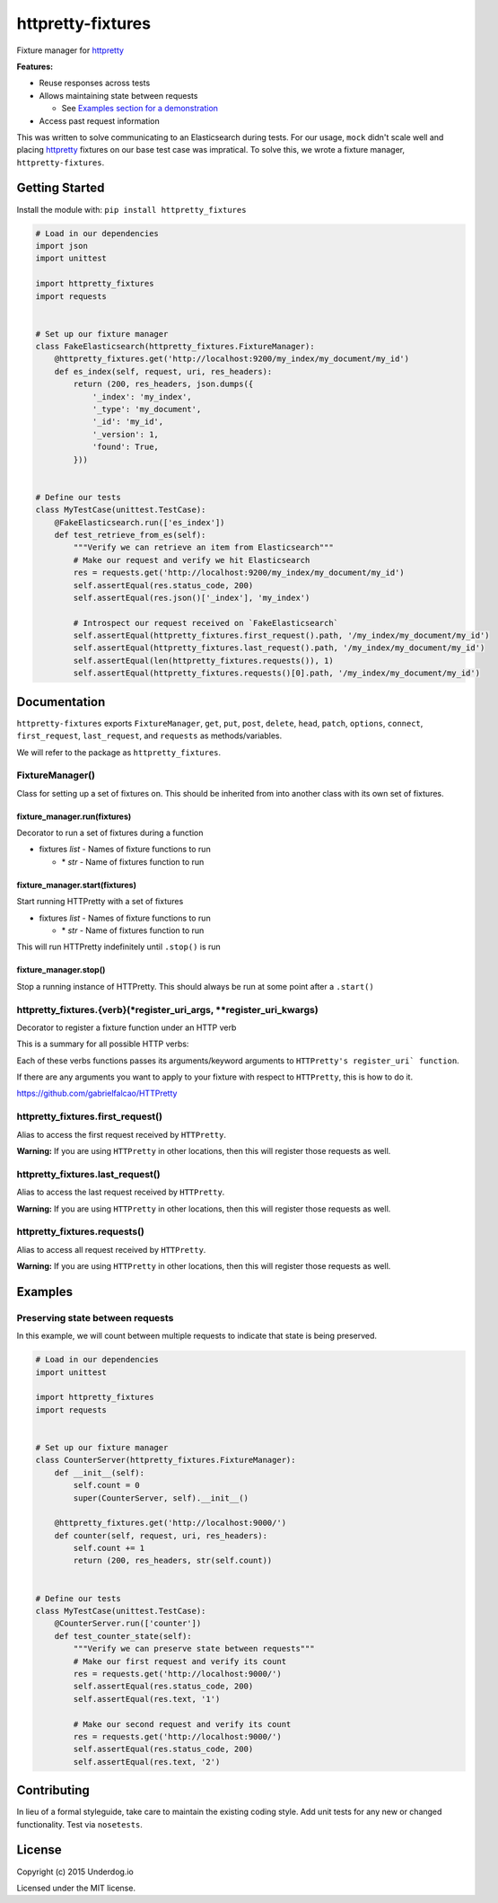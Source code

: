 httpretty-fixtures
==================

.. image:: https://travis-ci.org/underdogio/httpretty-fixtures.png?branch=master
   :target: https://travis-ci.org/underdogio/httpretty-fixtures
   :alt: Build Status

Fixture manager for `httpretty`_

**Features:**

- Reuse responses across tests
- Allows maintaining state between requests

  - See `Examples section for a demonstration <#preserving-state-between-requests>`_

- Access past request information

This was written to solve communicating to an Elasticsearch during tests. For our usage, ``mock`` didn't scale well and placing `httpretty`_ fixtures on our base test case was impratical. To solve this, we wrote a fixture manager, ``httpretty-fixtures``.

.. _`httpretty`: https://github.com/gabrielfalcao/HTTPretty

Getting Started
---------------
Install the module with: ``pip install httpretty_fixtures``

.. code:: python

    # Load in our dependencies
    import json
    import unittest

    import httpretty_fixtures
    import requests


    # Set up our fixture manager
    class FakeElasticsearch(httpretty_fixtures.FixtureManager):
        @httpretty_fixtures.get('http://localhost:9200/my_index/my_document/my_id')
        def es_index(self, request, uri, res_headers):
            return (200, res_headers, json.dumps({
                '_index': 'my_index',
                '_type': 'my_document',
                '_id': 'my_id',
                '_version': 1,
                'found': True,
            }))


    # Define our tests
    class MyTestCase(unittest.TestCase):
        @FakeElasticsearch.run(['es_index'])
        def test_retrieve_from_es(self):
            """Verify we can retrieve an item from Elasticsearch"""
            # Make our request and verify we hit Elasticsearch
            res = requests.get('http://localhost:9200/my_index/my_document/my_id')
            self.assertEqual(res.status_code, 200)
            self.assertEqual(res.json()['_index'], 'my_index')

            # Introspect our request received on `FakeElasticsearch`
            self.assertEqual(httpretty_fixtures.first_request().path, '/my_index/my_document/my_id')
            self.assertEqual(httpretty_fixtures.last_request().path, '/my_index/my_document/my_id')
            self.assertEqual(len(httpretty_fixtures.requests()), 1)
            self.assertEqual(httpretty_fixtures.requests()[0].path, '/my_index/my_document/my_id')


Documentation
-------------
``httpretty-fixtures`` exports ``FixtureManager``, ``get``, ``put``, ``post``, ``delete``, ``head``, ``patch``, ``options``, ``connect``, ``first_request``, ``last_request``, and ``requests`` as methods/variables.

We will refer to the package as ``httpretty_fixtures``.

FixtureManager()
^^^^^^^^^^^^^^^^
Class for setting up a set of fixtures on. This should be inherited from into another class with its own set of fixtures.

.. code:: python
    class FakeElasticsearch(httpretty_fixtures.FixtureManager):
        @httpretty_fixtures.get('http://localhost:9200/my_index/my_document/my_id')
        def es_index(self, request, uri, res_headers):
            return (200, res_headers, json.dumps({'content': 'goes here'}))


fixture_manager.run(fixtures)
"""""""""""""""""""""""""""""
Decorator to run a set of fixtures during a function

- fixtures `list` - Names of fixture functions to run

  - \* `str` - Name of fixtures function to run

.. code:: python
    class FakeElasticsearch(httpretty_fixtures.FixtureManager):
        @httpretty_fixtures.get('http://localhost:9200/my_index/my_document/my_id')
        def es_index(self, request, uri, res_headers):
            return (200, res_headers, json.dumps({}))

    class MyTestCase(unittest.TestCase):
        # The `es_index` fixture will be live for all of this test case
        @FakeElasticsearch.run(['es_index'])
        def test_retrieve_from_es(self):
            """Verify we can retrieve an item from Elasticsearch"""
            # Make our request and verify we hit Elasticsearch
            res = requests.get('http://localhost:9200/my_index/my_document/my_id')

fixture_manager.start(fixtures)
"""""""""""""""""""""""""""""""
Start running HTTPretty with a set of fixtures

- fixtures `list` - Names of fixture functions to run

  - \* `str` - Name of fixtures function to run


This will run HTTPretty indefinitely until ``.stop()`` is run

fixture_manager.stop()
""""""""""""""""""""""
Stop a running instance of HTTPretty. This should always be run at some point after a ``.start()``

httpretty_fixtures.{verb}(\*register_uri_args, \*\*register_uri_kwargs)
^^^^^^^^^^^^^^^^^^^^^^^^^^^^^^^^^^^^^^^^^^^^^^^^^^^^^^^^^^^^^^^^^^^^^^^
Decorator to register a fixture function under an HTTP verb

This is a summary for all possible HTTP verbs:

.. code:: python
    @httpretty_fixtures.get()
    @httpretty_fixtures.put()
    @httpretty_fixtures.post()
    @httpretty_fixtures.delete()
    @httpretty_fixtures.head()
    @httpretty_fixtures.patch()
    @httpretty_fixtures.options()
    @httpretty_fixtures.connect()

Each of these verbs functions passes its arguments/keyword arguments to ``HTTPretty's register_uri` function``.

If there are any arguments you want to apply to your fixture with respect to ``HTTPretty``, this is how to do it.

https://github.com/gabrielfalcao/HTTPretty

httpretty_fixtures.first_request()
^^^^^^^^^^^^^^^^^^^^^^^^^^^^^^^^^^
Alias to access the first request received by ``HTTPretty``.

**Warning:** If you are using ``HTTPretty`` in other locations, then this will register those requests as well.

httpretty_fixtures.last_request()
^^^^^^^^^^^^^^^^^^^^^^^^^^^^^^^^^^
Alias to access the last request received by ``HTTPretty``.

**Warning:** If you are using ``HTTPretty`` in other locations, then this will register those requests as well.

httpretty_fixtures.requests()
^^^^^^^^^^^^^^^^^^^^^^^^^^^^^^^^^^
Alias to access all request received by ``HTTPretty``.

**Warning:** If you are using ``HTTPretty`` in other locations, then this will register those requests as well.

Examples
--------
Preserving state between requests
^^^^^^^^^^^^^^^^^^^^^^^^^^^^^^^^^
In this example, we will count between multiple requests to indicate that state is being preserved.

.. code:: python

    # Load in our dependencies
    import unittest

    import httpretty_fixtures
    import requests


    # Set up our fixture manager
    class CounterServer(httpretty_fixtures.FixtureManager):
        def __init__(self):
            self.count = 0
            super(CounterServer, self).__init__()

        @httpretty_fixtures.get('http://localhost:9000/')
        def counter(self, request, uri, res_headers):
            self.count += 1
            return (200, res_headers, str(self.count))


    # Define our tests
    class MyTestCase(unittest.TestCase):
        @CounterServer.run(['counter'])
        def test_counter_state(self):
            """Verify we can preserve state between requests"""
            # Make our first request and verify its count
            res = requests.get('http://localhost:9000/')
            self.assertEqual(res.status_code, 200)
            self.assertEqual(res.text, '1')

            # Make our second request and verify its count
            res = requests.get('http://localhost:9000/')
            self.assertEqual(res.status_code, 200)
            self.assertEqual(res.text, '2')

Contributing
------------
In lieu of a formal styleguide, take care to maintain the existing coding style. Add unit tests for any new or changed functionality. Test via ``nosetests``.

License
-------
Copyright (c) 2015 Underdog.io

Licensed under the MIT license.
